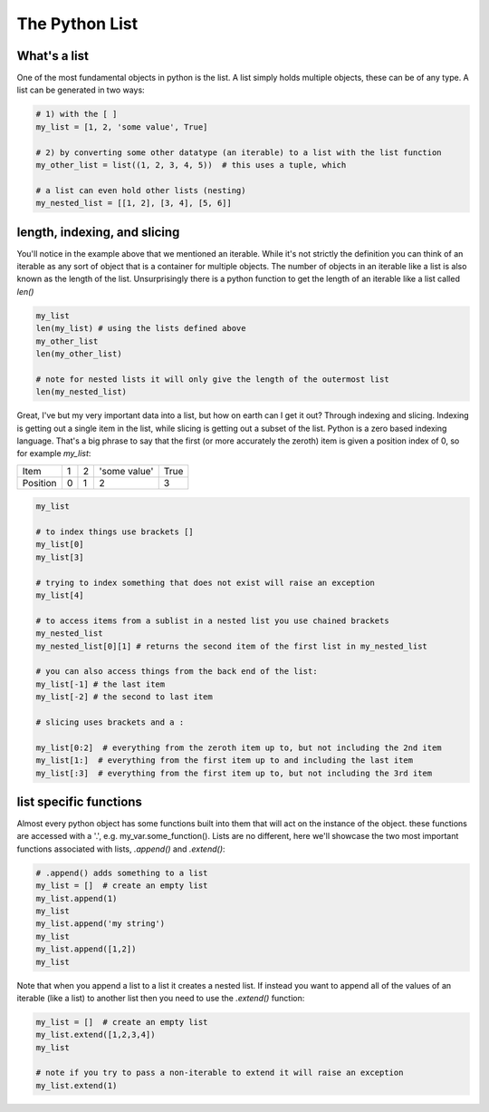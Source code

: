 The Python List
================

What's a list
---------------

One of the most fundamental objects in python is the list.  A list simply holds multiple objects, these can be of any
type. A list can be generated in two ways:

.. code:: python

    # 1) with the [ ]
    my_list = [1, 2, 'some value', True]

    # 2) by converting some other datatype (an iterable) to a list with the list function
    my_other_list = list((1, 2, 3, 4, 5))  # this uses a tuple, which

    # a list can even hold other lists (nesting)
    my_nested_list = [[1, 2], [3, 4], [5, 6]]


length, indexing, and slicing
-------------------------------

You'll notice in the example above that we mentioned an iterable.  While it's not strictly the definition you can think
of an iterable as any sort of object that is a container for multiple objects.  The number of objects in an iterable
like a list is also known as the length of the list.  Unsurprisingly there is a python function to get the length of an
iterable like a list called *len()*

.. code:: python

    my_list
    len(my_list) # using the lists defined above
    my_other_list
    len(my_other_list)

    # note for nested lists it will only give the length of the outermost list
    len(my_nested_list)

Great, I've but my very important data into a list, but how on earth can I get it out?  Through indexing and slicing.
Indexing is getting out a single item in the list, while slicing is getting out a subset of the list. Python is a zero
based indexing language.  That's a big phrase to say that the first (or more accurately the zeroth) item is given a
position index of 0, so for example *my_list*:

+------------+------------+-----------+---------------+-----------+
| Item       | 1          | 2         | 'some value'  | True      |
+------------+------------+-----------+---------------+-----------+
| Position   |0           | 1         |    2          |     3     |
+------------+------------+-----------+---------------+-----------+


.. code:: python

    my_list

    # to index things use brackets []
    my_list[0]
    my_list[3]

    # trying to index something that does not exist will raise an exception
    my_list[4]

    # to access items from a sublist in a nested list you use chained brackets
    my_nested_list
    my_nested_list[0][1] # returns the second item of the first list in my_nested_list

    # you can also access things from the back end of the list:
    my_list[-1] # the last item
    my_list[-2] # the second to last item

    # slicing uses brackets and a :

    my_list[0:2]  # everything from the zeroth item up to, but not including the 2nd item
    my_list[1:]  # everything from the first item up to and including the last item
    my_list[:3]  # everything from the first item up to, but not including the 3rd item


list specific functions
-------------------------

Almost every python object has some functions built into them that will act on the instance of the object.
these functions are accessed with a '.', e.g. my_var.some_function().  Lists are no different, here we'll showcase the
two most important functions associated with lists, *.append()* and *.extend()*:

.. code:: python

    # .append() adds something to a list
    my_list = []  # create an empty list
    my_list.append(1)
    my_list
    my_list.append('my string')
    my_list
    my_list.append([1,2])
    my_list

Note that when you append a list to a list it creates a nested list. If instead you want to append all of the
values of an iterable (like a list) to another list then you need to use the *.extend()* function:

.. code:: python

    my_list = []  # create an empty list
    my_list.extend([1,2,3,4])
    my_list

    # note if you try to pass a non-iterable to extend it will raise an exception
    my_list.extend(1)



